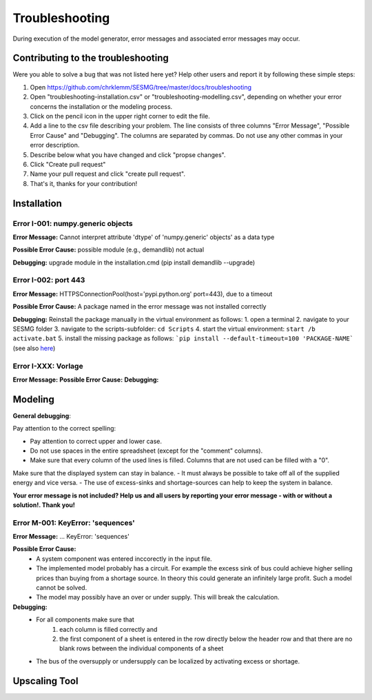 Troubleshooting
*************************************************
During execution of the model generator, error messages and associated error messages may occur. 


Contributing to the troubleshooting
===============================

Were you able to solve a bug that was not listed here yet? Help other users and report it by following these simple steps:

1. Open https://github.com/chrklemm/SESMG/tree/master/docs/troubleshooting

2. Open "troubleshooting-installation.csv" or "troubleshooting-modelling.csv", depending on whether your error concerns the installation or the modeling process.

3. Click on the pencil icon in the upper right corner to edit the file.

4. Add a line to the csv file describing your problem. The line consists of three columns "Error Message", "Possible Error Cause" and "Debugging". The columns are separated by commas. Do not use any other commas in your error description.

5. Describe below what you have changed and click "propse changes".

6. Click "Create pull request"

7. Name your pull request and click "create pull request".

8. That's it, thanks for your contribution!



Installation
===============================

Error I-001: numpy.generic objects
----------------------------------
**Error Message:** Cannot interpret attribute 'dtype' of 'numpy.generic' objects' as a data type

**Possible Error Cause:** possible module (e.g., demandlib) not actual

**Debugging:** upgrade module in the installation.cmd (pip install demandlib --upgrade)

Error I-002: port 443
----------------------------------
**Error Message:** HTTPSConnectionPool(host='pypi.python.org' port=443), due to a timeout

**Possible Error Cause:** A package named in the error message was not installed correctly

**Debugging:** Reinstall the package manually in the virtual environment as follows: 1. open a terminal 2. navigate to your SESMG folder 3. navigate to the scripts-subfolder: ``cd Scripts`` 4. start the virtual environment: ``start /b activate.bat`` 5. install the missing package as follows: ```pip install --default-timeout=100 'PACKAGE-NAME``` (see also `here <https://stackoverflow.com/questions/43298872/how-to-solve-readtimeouterror-httpsconnectionpoolhost-pypi-python-org-port>`_)


Error I-XXX: Vorlage
----------------------------------
**Error Message:**
**Possible Error Cause:**
**Debugging:**


Modeling
===============================

**General debugging**:

Pay attention to the correct spelling:

- Pay attention to correct upper and lower case.
- Do not use spaces in the entire spreadsheet (except for the "comment" columns).
- Make sure that every column of the used lines is filled. Columns that are not used can be filled with a "0".

Make sure that the displayed system can stay in balance.
- It must always be possible to take off all of the supplied energy and vice versa.
- The use of excess-sinks and shortage-sources can help to keep the system in balance.

**Your error message is not included? Help us and all users by reporting your error message - with or without a solution!. Thank you!**

Error M-001: KeyError: 'sequences'
----------------------------------
**Error Message:** ... KeyError: 'sequences'

**Possible Error Cause:** 
   - A system component was entered inccorectly in the input file.
   - The implemented model probably has a circuit. For example the excess sink of bus could achieve higher selling prices than buying from a shortage source. In theory this could generate an infinitely large profit. Such a model cannot be solved.  
   - The model may possibly have an over or under supply. This will break the calculation.

**Debugging:** 
   - For all components make sure that 
      1) each column is filled correctly  and 
      2) the first component of a sheet is entered in the row directly below the header row  and that there are no blank rows between the individual components of a sheet
   - The bus of the oversupply or undersupply can be localized by activating excess or shortage.

.. csv-table::
   :file: ../troubleshooting/troubleshooting-modelling.csv
   :header-rows: 1
   
   
Upscaling Tool
===============================
.. csv-table:: 
   :file: ../troubleshooting/troubleshooting-upscaling.csv
   :header-rows: 1 
          

